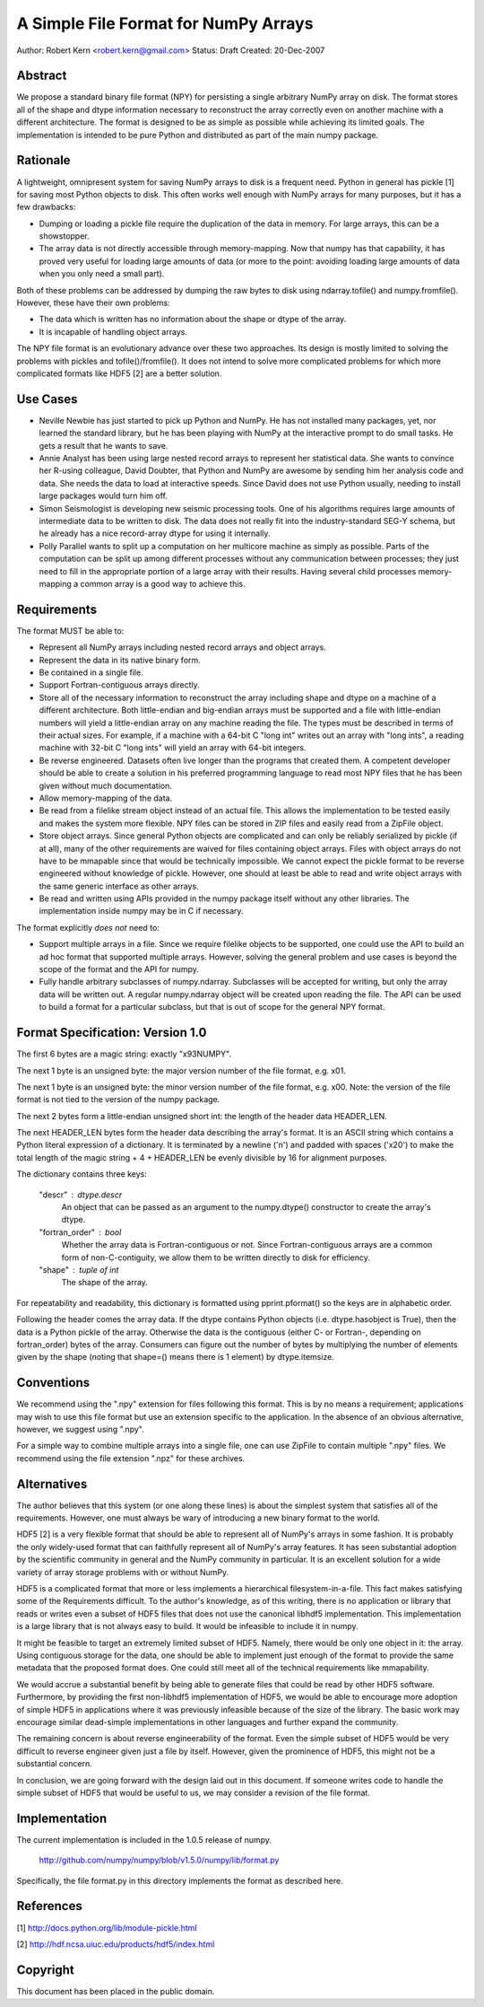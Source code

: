 =====================================
A Simple File Format for NumPy Arrays
=====================================

Author: Robert Kern <robert.kern@gmail.com>
Status: Draft
Created: 20-Dec-2007


Abstract
--------

We propose a standard binary file format (NPY) for persisting
a single arbitrary NumPy array on disk.  The format stores all of
the shape and dtype information necessary to reconstruct the array
correctly even on another machine with a different architecture.
The format is designed to be as simple as possible while achieving
its limited goals.  The implementation is intended to be pure
Python and distributed as part of the main numpy package.


Rationale
---------

A lightweight, omnipresent system for saving NumPy arrays to disk
is a frequent need.  Python in general has pickle [1] for saving
most Python objects to disk.  This often works well enough with
NumPy arrays for many purposes, but it has a few drawbacks:

- Dumping or loading a pickle file require the duplication of the
  data in memory.  For large arrays, this can be a showstopper.

- The array data is not directly accessible through
  memory-mapping.  Now that numpy has that capability, it has
  proved very useful for loading large amounts of data (or more to
  the point: avoiding loading large amounts of data when you only
  need a small part).

Both of these problems can be addressed by dumping the raw bytes
to disk using ndarray.tofile() and numpy.fromfile().  However,
these have their own problems:

- The data which is written has no information about the shape or
  dtype of the array.

- It is incapable of handling object arrays.

The NPY file format is an evolutionary advance over these two
approaches.  Its design is mostly limited to solving the problems
with pickles and tofile()/fromfile().  It does not intend to solve
more complicated problems for which more complicated formats like
HDF5 [2] are a better solution.


Use Cases
---------

- Neville Newbie has just started to pick up Python and NumPy.  He
  has not installed many packages, yet, nor learned the standard
  library, but he has been playing with NumPy at the interactive
  prompt to do small tasks.  He gets a result that he wants to
  save.

- Annie Analyst has been using large nested record arrays to
  represent her statistical data.  She wants to convince her
  R-using colleague, David Doubter, that Python and NumPy are
  awesome by sending him her analysis code and data.  She needs
  the data to load at interactive speeds.  Since David does not
  use Python usually, needing to install large packages would turn
  him off.

- Simon Seismologist is developing new seismic processing tools.
  One of his algorithms requires large amounts of intermediate
  data to be written to disk.  The data does not really fit into
  the industry-standard SEG-Y schema, but he already has a nice
  record-array dtype for using it internally.

- Polly Parallel wants to split up a computation on her multicore
  machine as simply as possible.  Parts of the computation can be
  split up among different processes without any communication
  between processes; they just need to fill in the appropriate
  portion of a large array with their results.  Having several
  child processes memory-mapping a common array is a good way to
  achieve this.


Requirements
------------

The format MUST be able to:

- Represent all NumPy arrays including nested record
  arrays and object arrays.

- Represent the data in its native binary form.

- Be contained in a single file.

- Support Fortran-contiguous arrays directly.

- Store all of the necessary information to reconstruct the array
  including shape and dtype on a machine of a different
  architecture.  Both little-endian and big-endian arrays must be
  supported and a file with little-endian numbers will yield
  a little-endian array on any machine reading the file.  The
  types must be described in terms of their actual sizes.  For
  example, if a machine with a 64-bit C "long int" writes out an
  array with "long ints", a reading machine with 32-bit C "long
  ints" will yield an array with 64-bit integers.

- Be reverse engineered.  Datasets often live longer than the
  programs that created them.  A competent developer should be
  able to create a solution in his preferred programming language to
  read most NPY files that he has been given without much
  documentation.

- Allow memory-mapping of the data.

- Be read from a filelike stream object instead of an actual file.
  This allows the implementation to be tested easily and makes the
  system more flexible.  NPY files can be stored in ZIP files and
  easily read from a ZipFile object.

- Store object arrays.  Since general Python objects are
  complicated and can only be reliably serialized by pickle (if at
  all), many of the other requirements are waived for files
  containing object arrays.  Files with object arrays do not have
  to be mmapable since that would be technically impossible.  We
  cannot expect the pickle format to be reverse engineered without
  knowledge of pickle.  However, one should at least be able to
  read and write object arrays with the same generic interface as
  other arrays.

- Be read and written using APIs provided in the numpy package
  itself without any other libraries.  The implementation inside
  numpy may be in C if necessary.

The format explicitly *does not* need to:

- Support multiple arrays in a file.  Since we require filelike
  objects to be supported, one could use the API to build an ad
  hoc format that supported multiple arrays.  However, solving the
  general problem and use cases is beyond the scope of the format
  and the API for numpy.

- Fully handle arbitrary subclasses of numpy.ndarray.  Subclasses
  will be accepted for writing, but only the array data will be
  written out.  A regular numpy.ndarray object will be created
  upon reading the file.  The API can be used to build a format
  for a particular subclass, but that is out of scope for the
  general NPY format.


Format Specification: Version 1.0
---------------------------------

The first 6 bytes are a magic string: exactly "\x93NUMPY".

The next 1 byte is an unsigned byte: the major version number of
the file format, e.g. \x01.

The next 1 byte is an unsigned byte: the minor version number of
the file format, e.g. \x00.  Note: the version of the file format
is not tied to the version of the numpy package.

The next 2 bytes form a little-endian unsigned short int: the
length of the header data HEADER_LEN.

The next HEADER_LEN bytes form the header data describing the
array's format.  It is an ASCII string which contains a Python
literal expression of a dictionary.  It is terminated by a newline
('\n') and padded with spaces ('\x20') to make the total length of
the magic string + 4 + HEADER_LEN be evenly divisible by 16 for
alignment purposes.

The dictionary contains three keys:

    "descr" : dtype.descr
        An object that can be passed as an argument to the
        numpy.dtype() constructor to create the array's dtype.

    "fortran_order" : bool
        Whether the array data is Fortran-contiguous or not.
        Since Fortran-contiguous arrays are a common form of
        non-C-contiguity, we allow them to be written directly to
        disk for efficiency.

    "shape" : tuple of int
        The shape of the array.

For repeatability and readability, this dictionary is formatted
using pprint.pformat() so the keys are in alphabetic order.

Following the header comes the array data.  If the dtype contains
Python objects (i.e. dtype.hasobject is True), then the data is
a Python pickle of the array.  Otherwise the data is the
contiguous (either C- or Fortran-, depending on fortran_order)
bytes of the array.  Consumers can figure out the number of bytes
by multiplying the number of elements given by the shape (noting
that shape=() means there is 1 element) by dtype.itemsize.


Conventions
-----------

We recommend using the ".npy" extension for files following this
format.  This is by no means a requirement; applications may wish
to use this file format but use an extension specific to the
application.  In the absence of an obvious alternative, however,
we suggest using ".npy".

For a simple way to combine multiple arrays into a single file,
one can use ZipFile to contain multiple ".npy" files.  We
recommend using the file extension ".npz" for these archives.


Alternatives
------------

The author believes that this system (or one along these lines) is
about the simplest system that satisfies all of the requirements.
However, one must always be wary of introducing a new binary
format to the world.

HDF5 [2] is a very flexible format that should be able to
represent all of NumPy's arrays in some fashion.  It is probably
the only widely-used format that can faithfully represent all of
NumPy's array features.  It has seen substantial adoption by the
scientific community in general and the NumPy community in
particular.  It is an excellent solution for a wide variety of
array storage problems with or without NumPy.

HDF5 is a complicated format that more or less implements
a hierarchical filesystem-in-a-file.  This fact makes satisfying
some of the Requirements difficult.  To the author's knowledge, as
of this writing, there is no application or library that reads or
writes even a subset of HDF5 files that does not use the canonical
libhdf5 implementation.  This implementation is a large library
that is not always easy to build.  It would be infeasible to
include it in numpy.

It might be feasible to target an extremely limited subset of
HDF5.  Namely, there would be only one object in it: the array.
Using contiguous storage for the data, one should be able to
implement just enough of the format to provide the same metadata
that the proposed format does.  One could still meet all of the
technical requirements like mmapability.

We would accrue a substantial benefit by being able to generate
files that could be read by other HDF5 software.  Furthermore, by
providing the first non-libhdf5 implementation of HDF5, we would
be able to encourage more adoption of simple HDF5 in applications
where it was previously infeasible because of the size of the
library.  The basic work may encourage similar dead-simple
implementations in other languages and further expand the
community.

The remaining concern is about reverse engineerability of the
format.  Even the simple subset of HDF5 would be very difficult to
reverse engineer given just a file by itself.  However, given the
prominence of HDF5, this might not be a substantial concern.

In conclusion, we are going forward with the design laid out in
this document.  If someone writes code to handle the simple subset
of HDF5 that would be useful to us, we may consider a revision of
the file format.


Implementation
--------------

The current implementation is included in the 1.0.5 release of numpy.

    http://github.com/numpy/numpy/blob/v1.5.0/numpy/lib/format.py

Specifically, the file format.py in this directory implements the
format as described here.


References
----------

[1] http://docs.python.org/lib/module-pickle.html

[2] http://hdf.ncsa.uiuc.edu/products/hdf5/index.html


Copyright
---------

This document has been placed in the public domain.

